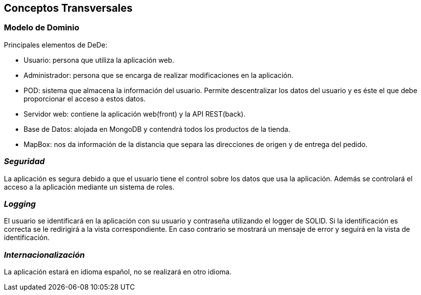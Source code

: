 [[section-concepts]]
== Conceptos Transversales



=== Modelo de Dominio

Principales elementos de DeDe:

* Usuario: persona que utiliza la aplicación web.
* Administrador: persona que se encarga de realizar modificaciones en la aplicación.
* POD: sistema que almacena la información del usuario. Permite descentralizar los datos del usuario y es éste el que debe proporcionar el acceso a estos datos.
* Servidor web: contiene la aplicación web(front) y la API REST(back).
* Base de Datos: alojada en MongoDB y contendrá todos los productos de la tienda.
* MapBox: nos da información de la distancia que separa las direcciones de origen y de entrega del pedido.

=== _Seguridad_
La aplicación es segura debido a que el usuario tiene el control sobre los datos que usa la aplicación. Además se controlará el acceso a la aplicación mediante un sistema de roles.

=== _Logging_
El usuario se identificará en la aplicación con su usuario y contraseña utilizando el logger de SOLID. Si la identificación es correcta se le redirigirá a la vista correspondiente. En caso contrario
se mostrará un mensaje de error y seguirá en la vista de identificación.

=== _Internacionalización_
La aplicación estará en idioma español, no se realizará en otro idioma.

